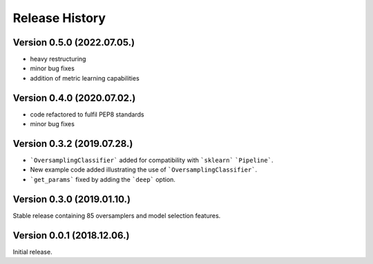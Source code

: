 Release History
***************

Version 0.5.0 (2022.07.05.)
===========================

* heavy restructuring
* minor bug fixes
* addition of metric learning capabilities

Version 0.4.0 (2020.07.02.)
===========================

* code refactored to fulfil PEP8 standards
* minor bug fixes

Version 0.3.2 (2019.07.28.)
===========================

* ```OversamplingClassifier``` added for compatibility with ```sklearn``` ```Pipeline```.
* New example code added illustrating the use of ```OversamplingClassifier```.
* ```get_params``` fixed by adding the ```deep``` option.

Version 0.3.0 (2019.01.10.)
===========================

Stable release containing 85 oversamplers and model selection features.

Version 0.0.1 (2018.12.06.)
===========================

Initial release.
